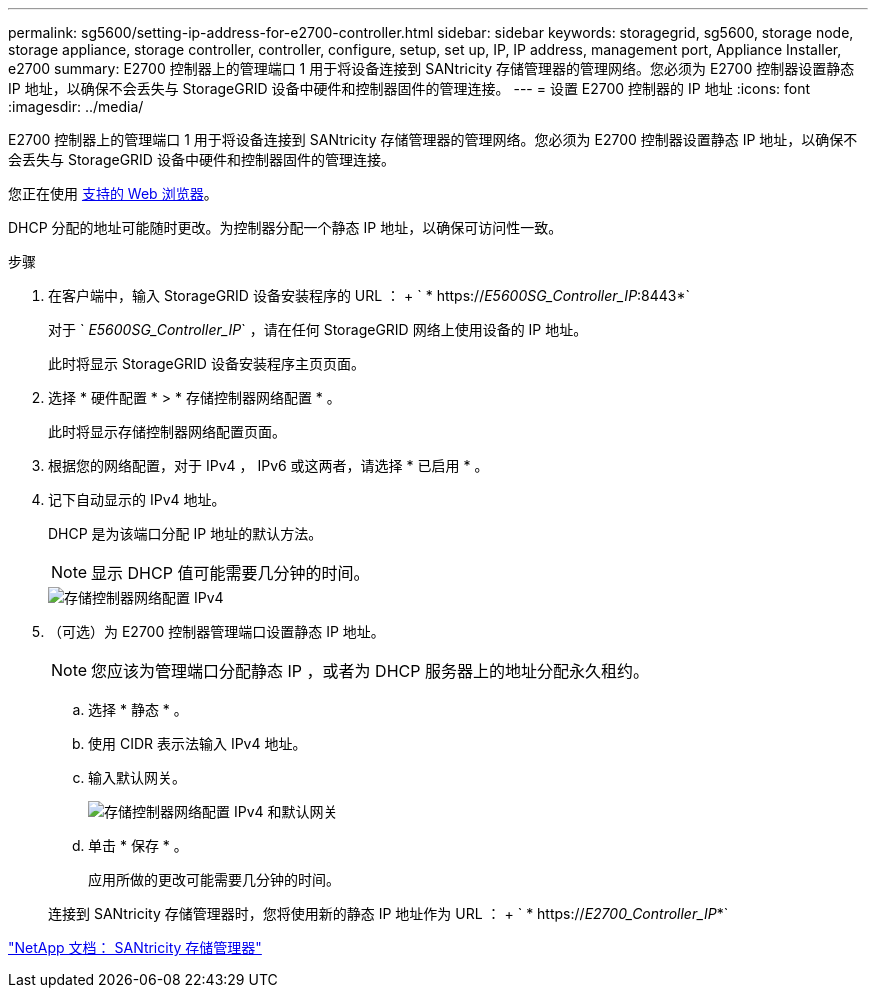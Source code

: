 ---
permalink: sg5600/setting-ip-address-for-e2700-controller.html 
sidebar: sidebar 
keywords: storagegrid, sg5600, storage node, storage appliance, storage controller, controller, configure, setup, set up, IP, IP address, management port, Appliance Installer, e2700 
summary: E2700 控制器上的管理端口 1 用于将设备连接到 SANtricity 存储管理器的管理网络。您必须为 E2700 控制器设置静态 IP 地址，以确保不会丢失与 StorageGRID 设备中硬件和控制器固件的管理连接。 
---
= 设置 E2700 控制器的 IP 地址
:icons: font
:imagesdir: ../media/


[role="lead"]
E2700 控制器上的管理端口 1 用于将设备连接到 SANtricity 存储管理器的管理网络。您必须为 E2700 控制器设置静态 IP 地址，以确保不会丢失与 StorageGRID 设备中硬件和控制器固件的管理连接。

您正在使用 xref:../admin/web-browser-requirements.adoc[支持的 Web 浏览器]。

DHCP 分配的地址可能随时更改。为控制器分配一个静态 IP 地址，以确保可访问性一致。

.步骤
. 在客户端中，输入 StorageGRID 设备安装程序的 URL ： + ` * https://_E5600SG_Controller_IP_:8443*`
+
对于 ` _E5600SG_Controller_IP_` ，请在任何 StorageGRID 网络上使用设备的 IP 地址。

+
此时将显示 StorageGRID 设备安装程序主页页面。

. 选择 * 硬件配置 * > * 存储控制器网络配置 * 。
+
此时将显示存储控制器网络配置页面。

. 根据您的网络配置，对于 IPv4 ， IPv6 或这两者，请选择 * 已启用 * 。
. 记下自动显示的 IPv4 地址。
+
DHCP 是为该端口分配 IP 地址的默认方法。

+

NOTE: 显示 DHCP 值可能需要几分钟的时间。

+
image::../media/storage_controller_network_config_ipv4.gif[存储控制器网络配置 IPv4]

. （可选）为 E2700 控制器管理端口设置静态 IP 地址。
+

NOTE: 您应该为管理端口分配静态 IP ，或者为 DHCP 服务器上的地址分配永久租约。

+
.. 选择 * 静态 * 。
.. 使用 CIDR 表示法输入 IPv4 地址。
.. 输入默认网关。
+
image::../media/storage_controller_ipv4_and_def_gateway.gif[存储控制器网络配置 IPv4 和默认网关]

.. 单击 * 保存 * 。
+
应用所做的更改可能需要几分钟的时间。

+
连接到 SANtricity 存储管理器时，您将使用新的静态 IP 地址作为 URL ： + ` * https://_E2700_Controller_IP_*`





http://mysupport.netapp.com/documentation/productlibrary/index.html?productID=61197["NetApp 文档： SANtricity 存储管理器"^]
